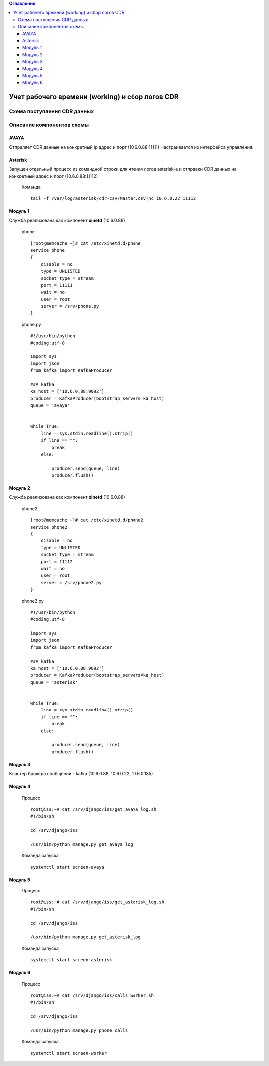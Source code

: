 .. contents:: Оглавление
    :depth: 3


Учет рабочего времени (working) и сбор логов CDR
================================================



Схема поступления CDR данных
----------------------------

.. figure:: _static/cdr.jpeg
       :scale: 30 %
       :align: center
       :alt: Схема поступления CDR данных


Описание компонентов схемы
--------------------------


AVAYA
~~~~~

Отпраляет CDR данные на конкретный ip адрес и порт (10.6.0.88:11111)
Настраивается из интерфейса управления.


Asterisk
~~~~~~~~

Запущен отдельный процесс из командной строки для чтения логов asterisk-а и отправки CDR данных на конкретный адрес и порт (10.6.0.88:11112)

 Команда
 ::
 
    tail -f /var/log/asterisk/cdr-csv/Master.csv|nc 10.6.0.22 11112
    
Модуль 1    
~~~~~~~~

Служба реализована как компонент **xinetd** (10.6.0.88)

 phone
 ::
 
    [root@memcache ~]# cat /etc/xinetd.d/phone
    service phone
    {
        disable = no
        type = UNLISTED
        socket_type = stream
        port = 11111
        wait = no
        user = root
        server = /srv/phone.py
    }
        


 phone.py
 ::
 
    #!/usr/bin/python
    #coding:utf-8
    
    import sys
    import json
    from kafka import KafkaProducer
    
    ### kafka
    ka_host = ['10.6.0.88:9092']
    producer = KafkaProducer(bootstrap_servers=ka_host)
    queue = 'avaya'
    
    
    while True:
        line = sys.stdin.readline().strip()
        if line == "":
            break
        else:
    
            producer.send(queue, line)
            producer.flush()
    


Модуль 2    
~~~~~~~~

Служба реализована как компонент **xinetd** (10.6.0.88)

 phone2
 ::
 
    [root@memcache ~]# cat /etc/xinetd.d/phone2
    service phone2
    {
        disable = no
        type = UNLISTED
        socket_type = stream
        port = 11112
        wait = no
        user = root
        server = /srv/phone2.py
    }
    
 phone2.py
 ::
 
    #!/usr/bin/python
    #coding:utf-8
    
    import sys
    import json
    from kafka import KafkaProducer
    
    ### kafka
    ka_host = ['10.6.0.88:9092']
    producer = KafkaProducer(bootstrap_servers=ka_host)
    queue = 'asterisk'
    
    
    while True:
        line = sys.stdin.readline().strip()
        if line == "":
            break
        else:
    
            producer.send(queue, line)
            producer.flush()
    

Модуль 3
~~~~~~~~

Кластер брокера сообщений - kafka (10.6.0.88, 10.6.0.22, 10.6.0.135)


Модуль 4
~~~~~~~~

 Процесс
 ::
 
    root@iss:~# cat /srv/django/iss/get_avaya_log.sh
    #!/bin/sh
    
    cd /srv/django/iss
    
    /usr/bin/python manage.py get_avaya_log

 Команда запуска
 ::
 
    systemctl start screen-avaya
    

Модуль 5
~~~~~~~~

 Процесс
 ::
 
    root@iss:~# cat /srv/django/iss/get_asterisk_log.sh
    #!/bin/sh
    
    cd /srv/django/iss
    
    /usr/bin/python manage.py get_asterisk_log

 Команда запуска
 ::
 
    systemctl start screen-asterisk
    
Модуль 6
~~~~~~~~

 Процесс
 ::
 
    root@iss:~# cat /srv/django/iss/calls_worker.sh 
    #!/bin/sh
    
    cd /srv/django/iss
    
    /usr/bin/python manage.py phone_calls
    

 Команда запуска
 ::
 
    systemctl start screen-worker
    

